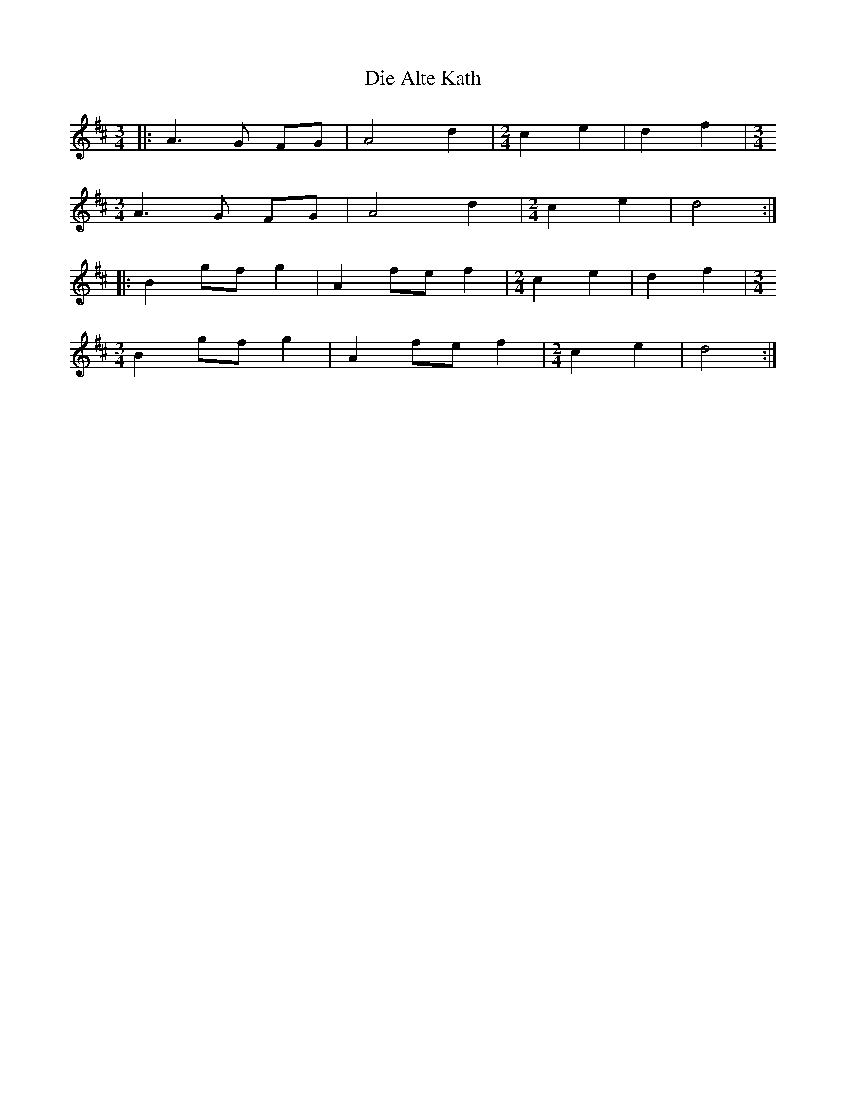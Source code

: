 X: 10097
T: Die Alte Kath
R: waltz
M: 3/4
K: Dmajor
|:A3 G FG|A4 d2|[M:2/4] c2 e2|d2 f2|[M:3/4]
A3 G FG|A4 d2|[M:2/4] c2 e2|d4:|
|:B2 gf g2|A2 fe f2|[M:2/4] c2 e2|d2 f2|[M:3/4]
B2 gf g2|A2 fe f2|[M:2/4] c2 e2|d4:|

